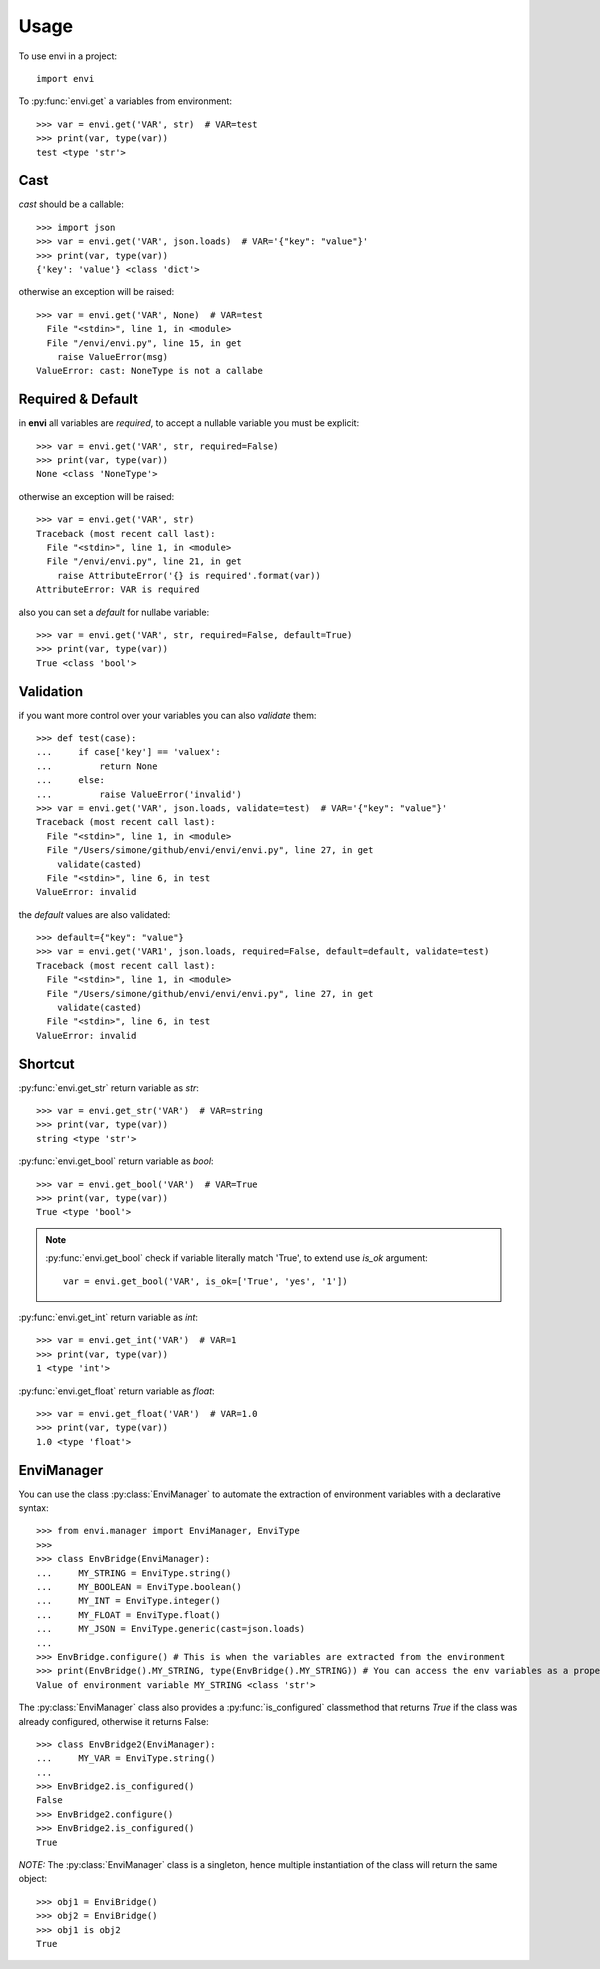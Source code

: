 =====
Usage
=====

To use envi in a project::

    import envi

To :py:func:`envi.get` a variables from environment::

    >>> var = envi.get('VAR', str)  # VAR=test
    >>> print(var, type(var))
    test <type 'str'>

Cast
====

`cast` should be a callable::

    >>> import json
    >>> var = envi.get('VAR', json.loads)  # VAR='{"key": "value"}'
    >>> print(var, type(var))
    {'key': 'value'} <class 'dict'>

otherwise an exception will be raised::

    >>> var = envi.get('VAR', None)  # VAR=test
      File "<stdin>", line 1, in <module>
      File "/envi/envi.py", line 15, in get
        raise ValueError(msg)
    ValueError: cast: NoneType is not a callabe

Required & Default
==================

in **envi** all variables are `required`, to accept a nullable variable you must be explicit::

    >>> var = envi.get('VAR', str, required=False)
    >>> print(var, type(var))
    None <class 'NoneType'>

otherwise an exception will be raised::

    >>> var = envi.get('VAR', str)
    Traceback (most recent call last):
      File "<stdin>", line 1, in <module>
      File "/envi/envi.py", line 21, in get
        raise AttributeError('{} is required'.format(var))
    AttributeError: VAR is required

also you can set a `default` for nullabe variable::

    >>> var = envi.get('VAR', str, required=False, default=True)
    >>> print(var, type(var))
    True <class 'bool'>

Validation
==========

if you want more control over your variables you can also `validate` them::

    >>> def test(case):
    ...     if case['key'] == 'valuex':
    ...         return None
    ...     else:
    ...         raise ValueError('invalid')
    >>> var = envi.get('VAR', json.loads, validate=test)  # VAR='{"key": "value"}'
    Traceback (most recent call last):
      File "<stdin>", line 1, in <module>
      File "/Users/simone/github/envi/envi/envi.py", line 27, in get
        validate(casted)
      File "<stdin>", line 6, in test
    ValueError: invalid

the `default` values ​​are also validated::

    >>> default={"key": "value"}
    >>> var = envi.get('VAR1', json.loads, required=False, default=default, validate=test)
    Traceback (most recent call last):
      File "<stdin>", line 1, in <module>
      File "/Users/simone/github/envi/envi/envi.py", line 27, in get
        validate(casted)
      File "<stdin>", line 6, in test
    ValueError: invalid

Shortcut
========

:py:func:`envi.get_str` return variable as `str`::

    >>> var = envi.get_str('VAR')  # VAR=string
    >>> print(var, type(var))
    string <type 'str'>

:py:func:`envi.get_bool` return variable as `bool`::

    >>> var = envi.get_bool('VAR')  # VAR=True
    >>> print(var, type(var))
    True <type 'bool'>

.. note::

    :py:func:`envi.get_bool` check if variable literally match 'True', to extend use `is_ok` argument::

        var = envi.get_bool('VAR', is_ok=['True', 'yes', '1'])

:py:func:`envi.get_int` return variable as `int`::

    >>> var = envi.get_int('VAR')  # VAR=1
    >>> print(var, type(var))
    1 <type 'int'>

:py:func:`envi.get_float` return variable as `float`::

    >>> var = envi.get_float('VAR')  # VAR=1.0
    >>> print(var, type(var))
    1.0 <type 'float'>

EnviManager
===========

You can use the class :py:class:`EnviManager` to automate
the extraction of environment variables with a declarative syntax::

    >>> from envi.manager import EnviManager, EnviType
    >>>
    >>> class EnvBridge(EnviManager):
    ...     MY_STRING = EnviType.string()
    ...     MY_BOOLEAN = EnviType.boolean()
    ...     MY_INT = EnviType.integer()
    ...     MY_FLOAT = EnviType.float()
    ...     MY_JSON = EnviType.generic(cast=json.loads)
    ...
    >>> EnvBridge.configure() # This is when the variables are extracted from the environment
    >>> print(EnvBridge().MY_STRING, type(EnvBridge().MY_STRING)) # You can access the env variables as a property of the singleton
    Value of environment variable MY_STRING <class 'str'>

The :py:class:`EnviManager` class also provides a :py:func:`is_configured` classmethod that returns `True` if the
class was already configured, otherwise it returns False::

    >>> class EnvBridge2(EnviManager):
    ...     MY_VAR = EnviType.string()
    ...
    >>> EnvBridge2.is_configured()
    False
    >>> EnvBridge2.configure()
    >>> EnvBridge2.is_configured()
    True

*NOTE:* The :py:class:`EnviManager` class is a singleton, hence multiple instantiation of the class will return the same object::

    >>> obj1 = EnviBridge()
    >>> obj2 = EnviBridge()
    >>> obj1 is obj2
    True

